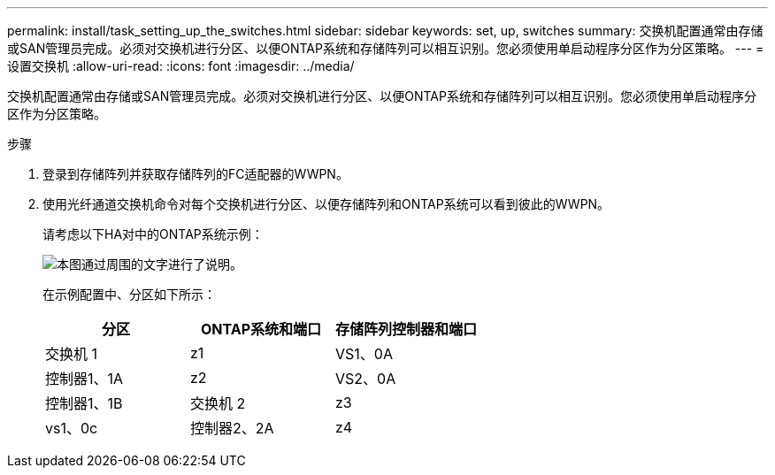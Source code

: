 ---
permalink: install/task_setting_up_the_switches.html 
sidebar: sidebar 
keywords: set, up, switches 
summary: 交换机配置通常由存储或SAN管理员完成。必须对交换机进行分区、以便ONTAP系统和存储阵列可以相互识别。您必须使用单启动程序分区作为分区策略。 
---
= 设置交换机
:allow-uri-read: 
:icons: font
:imagesdir: ../media/


[role="lead"]
交换机配置通常由存储或SAN管理员完成。必须对交换机进行分区、以便ONTAP系统和存储阵列可以相互识别。您必须使用单启动程序分区作为分区策略。

.步骤
. 登录到存储阵列并获取存储阵列的FC适配器的WWPN。
. 使用光纤通道交换机命令对每个交换机进行分区、以便存储阵列和ONTAP系统可以看到彼此的WWPN。
+
请考虑以下HA对中的ONTAP系统示例：

+
image::../media/one_4_port_array_lun_gp.gif[本图通过周围的文字进行了说明。]

+
在示例配置中、分区如下所示：

+
|===
| 分区 | ONTAP系统和端口 | 存储阵列控制器和端口 


 a| 
交换机 1



 a| 
z1
 a| 
VS1、0A
 a| 
控制器1、1A



 a| 
z2
 a| 
VS2、0A
 a| 
控制器1、1B



 a| 
交换机 2



 a| 
z3
 a| 
vs1、0c
 a| 
控制器2、2A



 a| 
z4
 a| 
vs2、0c
 a| 
控制器2、2B

|===

